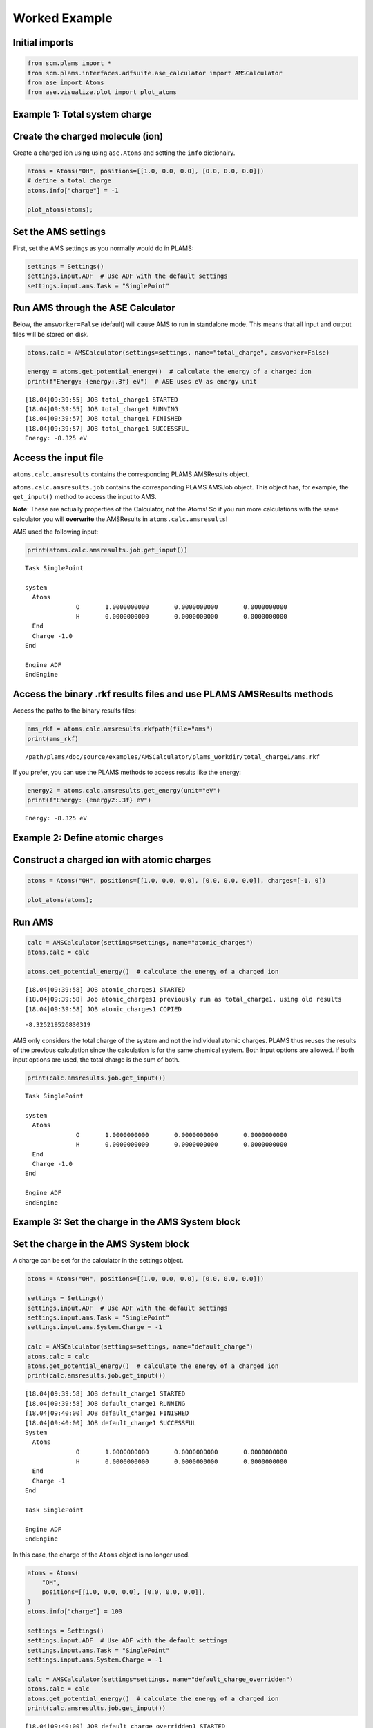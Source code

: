 Worked Example
--------------

Initial imports
~~~~~~~~~~~~~~~

.. code:: ipython3

    from scm.plams import *
    from scm.plams.interfaces.adfsuite.ase_calculator import AMSCalculator
    from ase import Atoms
    from ase.visualize.plot import plot_atoms

Example 1: Total system charge
~~~~~~~~~~~~~~~~~~~~~~~~~~~~~~

Create the charged molecule (ion)
~~~~~~~~~~~~~~~~~~~~~~~~~~~~~~~~~

Create a charged ion using using ``ase.Atoms`` and setting the ``info``
dictionairy.

.. code:: ipython3

    atoms = Atoms("OH", positions=[[1.0, 0.0, 0.0], [0.0, 0.0, 0.0]])
    # define a total charge
    atoms.info["charge"] = -1
    
    plot_atoms(atoms);



.. image:: ChargedAMSCalculator_files/ChargedAMSCalculator_3_0.png


Set the AMS settings
~~~~~~~~~~~~~~~~~~~~

First, set the AMS settings as you normally would do in PLAMS:

.. code:: ipython3

    settings = Settings()
    settings.input.ADF  # Use ADF with the default settings
    settings.input.ams.Task = "SinglePoint"

Run AMS through the ASE Calculator
~~~~~~~~~~~~~~~~~~~~~~~~~~~~~~~~~~

Below, the ``amsworker=False`` (default) will cause AMS to run in
standalone mode. This means that all input and output files will be
stored on disk.

.. code:: ipython3

    atoms.calc = AMSCalculator(settings=settings, name="total_charge", amsworker=False)
    
    energy = atoms.get_potential_energy()  # calculate the energy of a charged ion
    print(f"Energy: {energy:.3f} eV")  # ASE uses eV as energy unit


.. parsed-literal::

    [18.04|09:39:55] JOB total_charge1 STARTED
    [18.04|09:39:55] JOB total_charge1 RUNNING
    [18.04|09:39:57] JOB total_charge1 FINISHED
    [18.04|09:39:57] JOB total_charge1 SUCCESSFUL
    Energy: -8.325 eV


Access the input file
~~~~~~~~~~~~~~~~~~~~~

``atoms.calc.amsresults`` contains the corresponding PLAMS AMSResults
object.

``atoms.calc.amsresults.job`` contains the corresponding PLAMS AMSJob
object. This object has, for example, the ``get_input()`` method to
access the input to AMS.

**Note**: These are actually properties of the Calculator, not the
Atoms! So if you run more calculations with the same calculator you will
**overwrite** the AMSResults in ``atoms.calc.amsresults``!

AMS used the following input:

.. code:: ipython3

    print(atoms.calc.amsresults.job.get_input())


.. parsed-literal::

    Task SinglePoint
    
    system
      Atoms
                  O       1.0000000000       0.0000000000       0.0000000000 
                  H       0.0000000000       0.0000000000       0.0000000000 
      End
      Charge -1.0
    End
    
    Engine ADF
    EndEngine
    
    


Access the binary .rkf results files and use PLAMS AMSResults methods
~~~~~~~~~~~~~~~~~~~~~~~~~~~~~~~~~~~~~~~~~~~~~~~~~~~~~~~~~~~~~~~~~~~~~

Access the paths to the binary results files:

.. code:: ipython3

    ams_rkf = atoms.calc.amsresults.rkfpath(file="ams")
    print(ams_rkf)


.. parsed-literal::

    /path/plams/doc/source/examples/AMSCalculator/plams_workdir/total_charge1/ams.rkf


If you prefer, you can use the PLAMS methods to access results like the
energy:

.. code:: ipython3

    energy2 = atoms.calc.amsresults.get_energy(unit="eV")
    print(f"Energy: {energy2:.3f} eV")


.. parsed-literal::

    Energy: -8.325 eV


Example 2: Define atomic charges
~~~~~~~~~~~~~~~~~~~~~~~~~~~~~~~~

Construct a charged ion with atomic charges
~~~~~~~~~~~~~~~~~~~~~~~~~~~~~~~~~~~~~~~~~~~

.. code:: ipython3

    atoms = Atoms("OH", positions=[[1.0, 0.0, 0.0], [0.0, 0.0, 0.0]], charges=[-1, 0])
    
    plot_atoms(atoms);



.. image:: ChargedAMSCalculator_files/ChargedAMSCalculator_15_0.png


Run AMS
~~~~~~~

.. code:: ipython3

    calc = AMSCalculator(settings=settings, name="atomic_charges")
    atoms.calc = calc
    
    atoms.get_potential_energy()  # calculate the energy of a charged ion


.. parsed-literal::

    [18.04|09:39:58] JOB atomic_charges1 STARTED
    [18.04|09:39:58] Job atomic_charges1 previously run as total_charge1, using old results
    [18.04|09:39:58] JOB atomic_charges1 COPIED




.. parsed-literal::

    -8.325219526830319



AMS only considers the total charge of the system and not the individual
atomic charges. PLAMS thus reuses the results of the previous
calculation since the calculation is for the same chemical system. Both
input options are allowed. If both input options are used, the total
charge is the sum of both.

.. code:: ipython3

    print(calc.amsresults.job.get_input())


.. parsed-literal::

    Task SinglePoint
    
    system
      Atoms
                  O       1.0000000000       0.0000000000       0.0000000000 
                  H       0.0000000000       0.0000000000       0.0000000000 
      End
      Charge -1.0
    End
    
    Engine ADF
    EndEngine
    
    


Example 3: Set the charge in the AMS System block
~~~~~~~~~~~~~~~~~~~~~~~~~~~~~~~~~~~~~~~~~~~~~~~~~

Set the charge in the AMS System block
~~~~~~~~~~~~~~~~~~~~~~~~~~~~~~~~~~~~~~

A charge can be set for the calculator in the settings object.

.. code:: ipython3

    atoms = Atoms("OH", positions=[[1.0, 0.0, 0.0], [0.0, 0.0, 0.0]])
    
    settings = Settings()
    settings.input.ADF  # Use ADF with the default settings
    settings.input.ams.Task = "SinglePoint"
    settings.input.ams.System.Charge = -1
    
    calc = AMSCalculator(settings=settings, name="default_charge")
    atoms.calc = calc
    atoms.get_potential_energy()  # calculate the energy of a charged ion
    print(calc.amsresults.job.get_input())


.. parsed-literal::

    [18.04|09:39:58] JOB default_charge1 STARTED
    [18.04|09:39:58] JOB default_charge1 RUNNING
    [18.04|09:40:00] JOB default_charge1 FINISHED
    [18.04|09:40:00] JOB default_charge1 SUCCESSFUL
    System
      Atoms
                  O       1.0000000000       0.0000000000       0.0000000000 
                  H       0.0000000000       0.0000000000       0.0000000000 
      End
      Charge -1
    End
    
    Task SinglePoint
    
    Engine ADF
    EndEngine
    
    


In this case, the charge of the ``Atoms`` object is no longer used.

.. code:: ipython3

    atoms = Atoms(
        "OH",
        positions=[[1.0, 0.0, 0.0], [0.0, 0.0, 0.0]],
    )
    atoms.info["charge"] = 100
    
    settings = Settings()
    settings.input.ADF  # Use ADF with the default settings
    settings.input.ams.Task = "SinglePoint"
    settings.input.ams.System.Charge = -1
    
    calc = AMSCalculator(settings=settings, name="default_charge_overridden")
    atoms.calc = calc
    atoms.get_potential_energy()  # calculate the energy of a charged ion
    print(calc.amsresults.job.get_input())


.. parsed-literal::

    [18.04|09:40:00] JOB default_charge_overridden1 STARTED
    [18.04|09:40:00] Job default_charge_overridden1 previously run as default_charge1, using old results
    [18.04|09:40:00] JOB default_charge_overridden1 COPIED
    System
      Atoms
                  O       1.0000000000       0.0000000000       0.0000000000 
                  H       0.0000000000       0.0000000000       0.0000000000 
      End
      Charge -1
    End
    
    Task SinglePoint
    
    Engine ADF
    EndEngine
    
    

